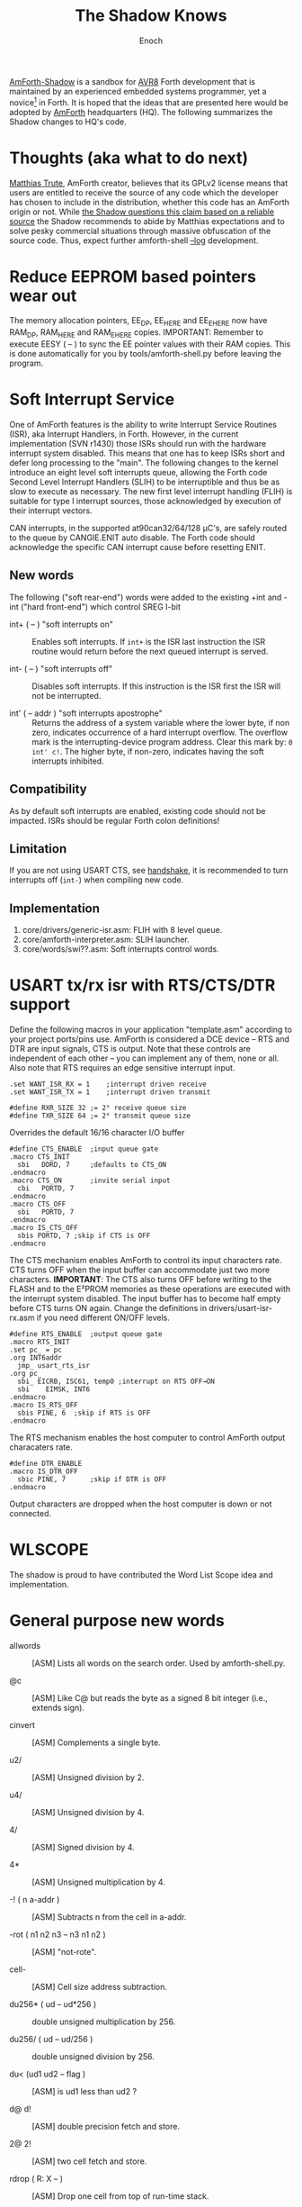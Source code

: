 #+TITLE: The Shadow Knows
#+AUTHOR: Enoch
#+EMAIL: ixew@hotmail.com
#+OPTIONS: email:t
#+STARTUP: indent

[[https://github.com/wexi/amforth-shadow][<<HQ>> AmForth-Shadow]] is a sandbox for [[http://en.wikipedia.org/wiki/Atmel_AVR%20%20%20%20%20%20%20%20%20%20%20%20%20%20%20%20%20%20%20%20%20%20%20%20%20%20%20%20%20%20%20%20%20%20%20%20%20%20%20%20%20%20%20%20%20%20%20%20%20%20%20%20%20%20][AVR8]] Forth development that is maintained by an experienced embedded systems programmer, yet a novice[fn:1] in Forth. It is hoped that the ideas that are
presented here would be adopted by [[http://amforth.sourceforge.net/][AmForth]] headquarters (HQ). The following summarizes the Shadow changes to HQ's code.

* Thoughts (aka what to do next)

[[http://sourceforge.net/users/mtrute][Matthias Trute]], AmForth creator, believes that its GPLv2 license means that users are entitled to receive the source of any code which the developer has chosen to include in the distribution, whether
this code has an AmForth origin or not. While [[http://www.amazon.com/Intellectual-Property-Open-Source-Protecting/dp/0596517963][the Shadow questions this claim based on a reliable source]] the Shadow recommends to abide by Matthias expectations and to solve pesky commercial
situations through massive obfuscation of the source code. Thus, expect further amforth-shell [[log][--log]] development.

* <<eesy>> Reduce EEPROM based pointers wear out

The memory allocation pointers, EE_DP, EE_HERE and EE_EHERE now have RAM_DP, RAM_HERE and RAM_EHERE copies.  IMPORTANT: Remember to execute EESY ( -- ) to sync the EE pointer values with their RAM
copies.  This is done automatically for you by tools/amforth-shell.py before leaving the program.

* Soft Interrupt Service

One of AmForth features is the ability to write Interrupt Service Routines (ISR), aka Interrupt Handlers, in Forth. However, in the current implementation (SVN r1430) those
ISRs should run with the hardware interrupt system disabled. This means that one has to keep ISRs short and defer long processing to the "main". The following changes to
the kernel introduce an eight level soft interrupts queue, allowing the Forth code Second Level Interrupt Handlers (SLIH) to be interruptible and thus be as slow to execute
as necessary. The new first level interrupt handling (FLIH) is suitable for type I interrupt sources, those acknowledged by execution of their interrupt vectors.

CAN interrupts, in the supported at90can32/64/128 \micro{}C's, are safely routed to the queue by CANGIE.ENIT auto disable. The Forth code should acknowledge the specific
CAN interrupt cause before resetting ENIT.

** New words

The following ("soft rear-end") words were added to the existing +int and -int ("hard front-end") which control SREG I-bit

+ int+ ( -- ) "soft interrupts on" :: Enables soft interrupts. If ~int+~ is the ISR last instruction the ISR routine would return before the next queued interrupt is served.

+ int- ( -- ) "soft interrupts off" :: Disables soft interrupts. If this instruction is the ISR first the ISR will not be interrupted.

+ int' ( -- addr ) "soft interrupts apostrophe" :: Returns the address of a system variable where the lower byte, if non zero, indicates occurrence of a hard interrupt overflow. The overflow mark is
     the interrupting-device program address. Clear this mark by: ~0 int' c!~. The higher byte, if non-zero, indicates having the soft interrupts inhibited.

** Compatibility

As by default soft interrupts are enabled, existing code should not be impacted. ISRs should be regular Forth colon definitions!

** Limitation

If you are not using USART CTS, see [[handshake]], it is recommended to turn interrupts off (~int-~) when compiling new code.

** Implementation

1. core/drivers/generic-isr.asm: FLIH with 8 level queue.
2. core/amforth-interpreter.asm: SLIH launcher.
3. core/words/swi??.asm: Soft interrupts control words.

* <<handshake>> USART tx/rx isr with RTS/CTS/DTR support

Define the following macros in your application "template.asm" according to your project ports/pins use. AmForth is considered a DCE device -- RTS and DTR are input signals, CTS is output. Note that
these controls are independent of each other -- you can implement any of them, none or all. Also note that RTS requires an edge sensitive interrupt input.

#+BEGIN_EXAMPLE
.set WANT_ISR_RX = 1	;interrupt driven receive
.set WANT_ISR_TX = 1	;interrupt driven transmit

#define RXR_SIZE 32	;= 2⁵ receive queue size
#define TXR_SIZE 64	;= 2⁶ transmit queue size
#+END_EXAMPLE

Overrides the default 16/16 character I/O buffer
	
#+BEGIN_EXAMPLE
#define CTS_ENABLE	;input queue gate
.macro CTS_INIT
  sbi	DDRD, 7		;defaults to CTS_ON
.endmacro
.macro CTS_ON		;invite serial input
  cbi	PORTD, 7
.endmacro
.macro CTS_OFF
  sbi	PORTD, 7
.endmacro
.macro IS_CTS_OFF
  sbis PORTD, 7	;skip if CTS is OFF
.endmacro
#+END_EXAMPLE

The CTS mechanism enables AmForth to control its input characters rate. CTS turns OFF when the input buffer can accommodate just two more characters. *IMPORTANT*: The CTS also turns OFF before writing
to the FLASH and to the E²PROM memories as these operations are executed with the interrupt system disabled. The input buffer has to become half empty before CTS turns ON again. Change the definitions
in drivers/usart-isr-rx.asm if you need different ON/OFF levels.

#+BEGIN_EXAMPLE
#define RTS_ENABLE	;output queue gate
.macro RTS_INIT
.set pc_ = pc
.org INT6addr
  jmp_ usart_rts_isr
.org pc_
  sbi_ EICRB, ISC61, temp0 ;interrupt on RTS OFF→ON
  sbi	 EIMSK, INT6
.endmacro
.macro IS_RTS_OFF
  sbis PINE, 6	;skip if RTS is OFF
.endmacro
#+END_EXAMPLE

The RTS mechanism enables the host computer to control AmForth output characaters rate. 

#+BEGIN_EXAMPLE
#define DTR_ENABLE
.macro IS_DTR_OFF
  sbic PINE, 7		;skip if DTR is OFF
.endmacro
#+END_EXAMPLE

Output characters are dropped when the host computer is down or not connected.
 
* WLSCOPE

The shadow is proud to have contributed the Word List Scope idea and implementation.

* General purpose new words

+ allwords :: [ASM] Lists all words on the search order. Used by amforth-shell.py.

+ @c :: [ASM] Like C@ but reads the byte as a signed 8 bit integer (i.e., extends sign).

+ cinvert :: [ASM] Complements a single byte.

+ u2/ :: [ASM] Unsigned division by 2.

+ u4/ :: [ASM] Unsigned division by 4.

+ 4/ :: [ASM] Signed division by 4.

+ 4* :: [ASM] Unsigned multiplication by 4.

+ -! ( n a-addr ) :: [ASM] Subtracts n from the cell in a-addr.

+ -rot  ( n1 n2 n3 -- n3 n1 n2 ) :: [ASM] "not-rote".

+ cell- :: [ASM] Cell size address subtraction.

+ du256* ( ud -- ud*256 ) :: double unsigned multiplication by 256.  

+ du256/ ( ud -- ud/256 ) :: double unsigned division by 256.  

+ du<  (ud1 ud2 -- flag ) :: [ASM] is ud1 less than ud2 ?

+ d@ d! :: [ASM] double precision fetch and store.

+ 2@ 2! :: [ASM] two cell fetch and store.

+ rdrop  ( R: X -- ) :: [ASM] Drop one cell from top of run-time stack.

+ 2rdrop  ( R: X1 X2 -- ) :: [ASM] Drop two cells from top of run-time stack.

+ 0drop  ( X -- 0 ) :: [ASM] Replace top of stack with zero.

+ reverse ( X1 .. Xn n -- Xn .. X1 n ) :: [FORTH] LIFO made FIFO.

+ marker "name" :: [FORTH] A different implementation that backs up word lists only.

* Deviations

+ vocabulary <name> :: [ASM] creates a constant with a new wid (wordlist id) value.

+ also <vocabulary-name> :: [ASM] adds the vocabulary's wid to the search order head.

* Cookbook

Using Edefer to resolve forward references is wasteful since it adds one level of runtime indirection and needs additional EEPROM and FLASH space to implement. Here's a simple solution:

#+BEGIN_EXAMPLE
\ One forward reference capable resolver, use either forward& or &forward.
\ forward resolvers are for local use (placeholder's f-addr from _forward),
\ backward resolvers are for global use (placeholder's f-addr from constant).

variable _forward			\ f-addr to patch

: forward@  _forward @  ;

\ create a placeholder for forward reference xt call
\ use inside compiled word
: forward&
   -1 ,
   dp 1- _forward ! 
;  immediate

\ create a placeholder for forward reference xt constant 
\ use inside compiled word.
: &forward
   postpone (literal) -1 ,
   dp 1- _forward ! 
;  immediate

\ resolve using stacked xt, good for :noname
: :backward  ( xt f-addr -- )
   dup @i -1 <> abort" NOT ERASED"
   !i
;

\ resolve using defined name
: backward:  ( f-addr "name" -- )
   parse-name 2dup find-name  if  ( f-addr addr len xt )
      nip nip swap                ( xt f-addr )
      :backward
   else
      type space abort" NOT FOUND"
   then
;

\ resolve using stacked xt, good for :noname
: :forward  ( xt -- )
   forward@                       ( xt f-addr )
   :backward
;

\ resolve using defined name
: forward:  ( "name" -- )
   forward@                       ( f-addr "name" -- )
   backward:
;

: iexecute  ( test-xt default-xt -- )
   over -1 =  if  nip  else  drop  then
   execute
;

: jexecute  ( test-xt -- )
   dup -1 =  if  drop  else  execute  then
;
#+END_EXAMPLE

* BOOFA bootloader support

BOOFA is an AVRDUDE compatible Flash/EEPROM programmer. [[https://github.com/wexi/boofa][Visit BOOFA GitHub repository]]. To reserve space for BOOFA put in your template.asm the following definition:

~.equ AMFORTH_RO_SEG = NRWW_START_ADDR + 512 ;make room for BOOFA~

Since trunk@1548 HQ attempts to pack as much as possible asm code into the core. What asm code goes into the core is determined solely by the MCU NRWW block size -- 8k, 4k or 2k. The shadow complained
that this new method causes core overflow when BOOFA is needed on the NRWW block as well and suggested an alternative code packing method. Until HQ adopts an alternative method the least intrusive
solution that the shadow have found, when BOOFA is needed, was to switch the MCU core size... Examine the first lines in core/dict/core_8k.inc, etc.

* amforth-shell.py enhancements

+ #include vs. #install :: #include would skip uploading if the file has already been uploaded. #install is unconditional. [[HQ]] now calls conditional file inclusion #require and unconditional inclusion
     #include. This is influenced by gforth. The Shadow for now will not follow suit.

+ <<log>> A distiller function :: The --log option collects to a file the actual code that it sent to the AmForth system, comments free and after string substituion.

+ Hardware handshake :: The --rtscts option is for a more reliable serial connection if your AmForth supports.

* Emacs support

+ Emacs amforth mode :: amoforth.el is a fork of gforth.el. It enforces OpenFirmware indentation rules. It would need much attention to reach full usefulness.

* Footnotes

[fn:1] Forth is an old language, no one with less than 20 years of Forth programming experience counts :-)



